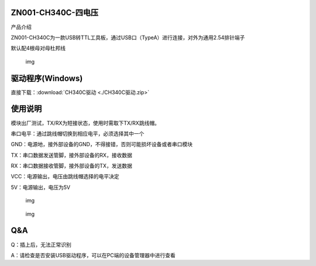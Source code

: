 ZN001-CH340C-四电压
===================

产品介绍

ZN001-CH340C为一款USB转TTL工具板，通过USB口（TypeA）进行连接，对外为通用2.54排针端子

默认配4根母对母杜邦线

.. figure::
   F:\Desktop\note\MD0776\media\1722608645150-a8956c91-5949-4da1-b280-dead9af02372.webp
   :alt: img

   img

**驱动程序(**\ Windows\ **)**
=============================

直接下载：:download:`CH340C驱动 <./CH340C驱动.zip>`

使用说明
========

模块出厂测试，TX/RX为短接状态，使用时需取下TX/RX跳线帽。

串口电平：通过跳线帽切换到相应电平，必须选择其中一个

GND：电源地，接外部设备的GND，不得接错，否则可能损坏设备或者串口模块

TX：串口数据发送管脚，接外部设备的RX，接收数据

RX：串口数据接收管脚，接外部设备的TX，发送数据

VCC：电源输出，电压由跳线帽选择的电平决定

5V：电源输出，电压为5V

.. figure::
   F:\Desktop\note\MD0776\media\1722609073943-686a40d3-4121-42b3-9359-06cce9109700.jpeg
   :alt: img

   img

.. figure::
   F:\Desktop\note\MD0776\media\1722778886295-614f3480-f278-4dc1-a569-38d9879749f0.png
   :alt: img

   img

**Q&A**
=======

Q：插上后，无法正常识别

A：请检查是否安装USB驱动程序，可以在PC端的设备管理器中进行查看
